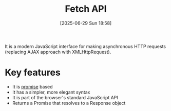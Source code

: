 :PROPERTIES:
:ID:       a62990e8-5528-4937-b9c7-facee8def740
:END:
#+title: Fetch API
#+date: [2025-06-29 Sun 18:58]
#+startup: overview

It is a modern JavaScript interface for making asynchronous HTTP requests (replacing AJAX approach with XMLHttpRequest).

* Key features
- It is [[id:f4e98fc6-b359-410d-bd05-f23b91c9d78b][promise]] based
- It has a simpler, more elegant syntax
- It is part of the browser's standard JavaScript API
- Returns a Promise that resolves to a Response object

